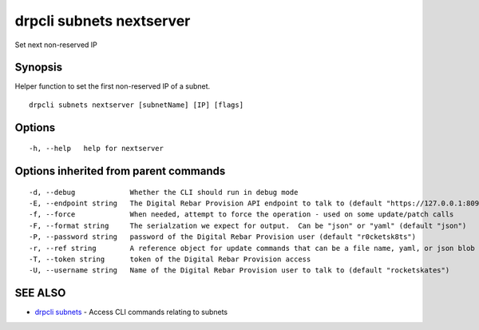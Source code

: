 drpcli subnets nextserver
=========================

Set next non-reserved IP

Synopsis
--------

Helper function to set the first non-reserved IP of a subnet.

::

    drpcli subnets nextserver [subnetName] [IP] [flags]

Options
-------

::

      -h, --help   help for nextserver

Options inherited from parent commands
--------------------------------------

::

      -d, --debug             Whether the CLI should run in debug mode
      -E, --endpoint string   The Digital Rebar Provision API endpoint to talk to (default "https://127.0.0.1:8092")
      -f, --force             When needed, attempt to force the operation - used on some update/patch calls
      -F, --format string     The serialzation we expect for output.  Can be "json" or "yaml" (default "json")
      -P, --password string   password of the Digital Rebar Provision user (default "r0cketsk8ts")
      -r, --ref string        A reference object for update commands that can be a file name, yaml, or json blob
      -T, --token string      token of the Digital Rebar Provision access
      -U, --username string   Name of the Digital Rebar Provision user to talk to (default "rocketskates")

SEE ALSO
--------

-  `drpcli subnets <drpcli_subnets.html>`__ - Access CLI commands
   relating to subnets
